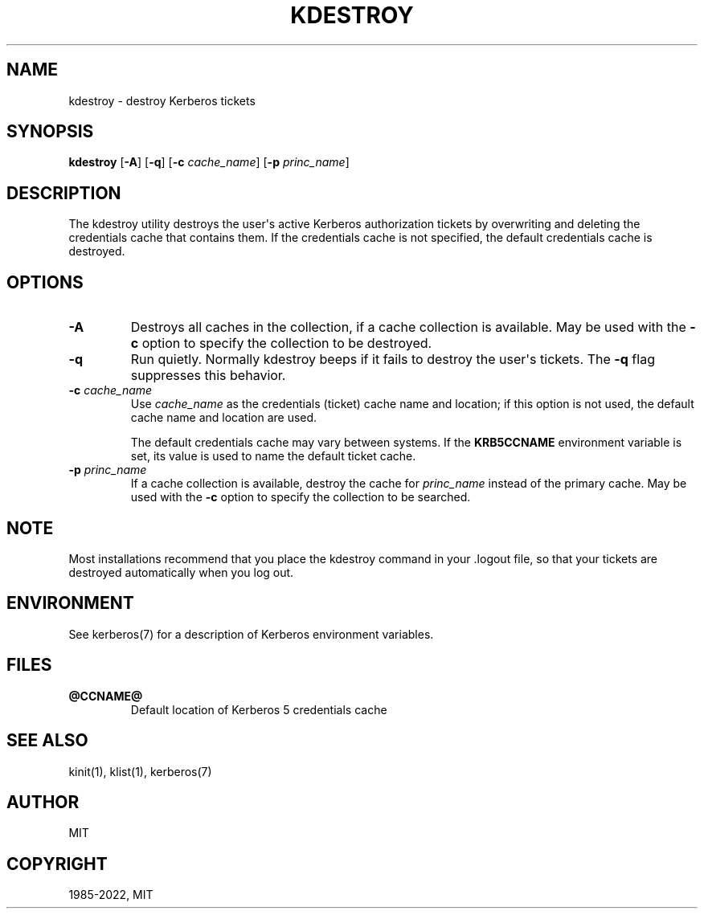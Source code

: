 .\" Man page generated from reStructuredText.
.
.TH "KDESTROY" "1" " " "1.19.4" "MIT Kerberos"
.SH NAME
kdestroy \- destroy Kerberos tickets
.
.nr rst2man-indent-level 0
.
.de1 rstReportMargin
\\$1 \\n[an-margin]
level \\n[rst2man-indent-level]
level margin: \\n[rst2man-indent\\n[rst2man-indent-level]]
-
\\n[rst2man-indent0]
\\n[rst2man-indent1]
\\n[rst2man-indent2]
..
.de1 INDENT
.\" .rstReportMargin pre:
. RS \\$1
. nr rst2man-indent\\n[rst2man-indent-level] \\n[an-margin]
. nr rst2man-indent-level +1
.\" .rstReportMargin post:
..
.de UNINDENT
. RE
.\" indent \\n[an-margin]
.\" old: \\n[rst2man-indent\\n[rst2man-indent-level]]
.nr rst2man-indent-level -1
.\" new: \\n[rst2man-indent\\n[rst2man-indent-level]]
.in \\n[rst2man-indent\\n[rst2man-indent-level]]u
..
.SH SYNOPSIS
.sp
\fBkdestroy\fP
[\fB\-A\fP]
[\fB\-q\fP]
[\fB\-c\fP \fIcache_name\fP]
[\fB\-p\fP \fIprinc_name\fP]
.SH DESCRIPTION
.sp
The kdestroy utility destroys the user\(aqs active Kerberos authorization
tickets by overwriting and deleting the credentials cache that
contains them.  If the credentials cache is not specified, the default
credentials cache is destroyed.
.SH OPTIONS
.INDENT 0.0
.TP
\fB\-A\fP
Destroys all caches in the collection, if a cache collection is
available.  May be used with the \fB\-c\fP option to specify the
collection to be destroyed.
.TP
\fB\-q\fP
Run quietly.  Normally kdestroy beeps if it fails to destroy the
user\(aqs tickets.  The \fB\-q\fP flag suppresses this behavior.
.TP
\fB\-c\fP \fIcache_name\fP
Use \fIcache_name\fP as the credentials (ticket) cache name and
location; if this option is not used, the default cache name and
location are used.
.sp
The default credentials cache may vary between systems.  If the
\fBKRB5CCNAME\fP environment variable is set, its value is used to
name the default ticket cache.
.TP
\fB\-p\fP \fIprinc_name\fP
If a cache collection is available, destroy the cache for
\fIprinc_name\fP instead of the primary cache.  May be used with the
\fB\-c\fP option to specify the collection to be searched.
.UNINDENT
.SH NOTE
.sp
Most installations recommend that you place the kdestroy command in
your .logout file, so that your tickets are destroyed automatically
when you log out.
.SH ENVIRONMENT
.sp
See kerberos(7) for a description of Kerberos environment
variables.
.SH FILES
.INDENT 0.0
.TP
.B \fB@CCNAME@\fP
Default location of Kerberos 5 credentials cache
.UNINDENT
.SH SEE ALSO
.sp
kinit(1), klist(1), kerberos(7)
.SH AUTHOR
MIT
.SH COPYRIGHT
1985-2022, MIT
.\" Generated by docutils manpage writer.
.
